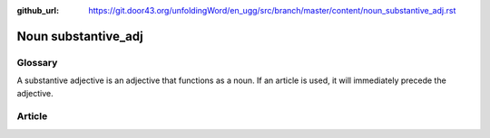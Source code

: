:github_url: https://git.door43.org/unfoldingWord/en_ugg/src/branch/master/content/noun_substantive_adj.rst

.. _noun_substantive_adj:

Noun substantive\_adj
=====================

Glossary
--------

A substantive adjective is an adjective that functions as a noun. If an
article is used, it will immediately precede the adjective.

Article
-------
